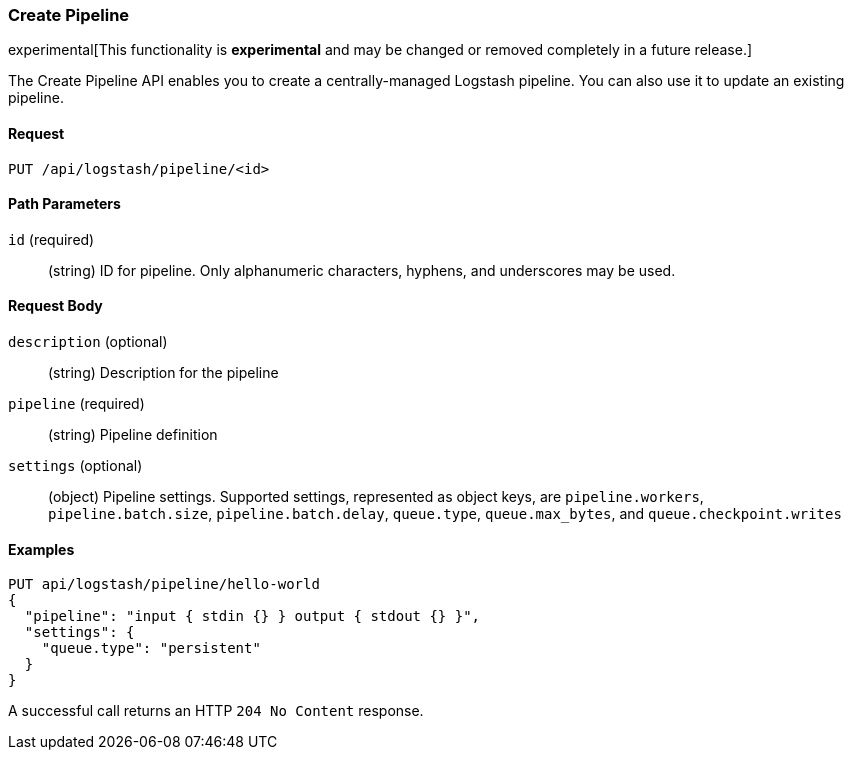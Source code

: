 [role="xpack"]
[[logstash-configuration-management-api-create]]
=== Create Pipeline

experimental[This functionality is *experimental* and may be changed or removed completely in a future release.]

The Create Pipeline API enables you to create a centrally-managed Logstash pipeline. You can also use
it to update an existing pipeline.

[float]
==== Request

`PUT /api/logstash/pipeline/<id>`

[float]
==== Path Parameters

`id` (required)::
  (string) ID for pipeline. Only alphanumeric characters, hyphens, and underscores may be used.


[float]
==== Request Body

`description` (optional)::
  (string) Description for the pipeline

`pipeline` (required)::
  (string) Pipeline definition

`settings` (optional)::
  (object) Pipeline settings. Supported settings, represented as object keys, are `pipeline.workers`, `pipeline.batch.size`, `pipeline.batch.delay`, `queue.type`, `queue.max_bytes`, and `queue.checkpoint.writes`


[float]
==== Examples

[source,js]
--------------------------------------------------
PUT api/logstash/pipeline/hello-world
{
  "pipeline": "input { stdin {} } output { stdout {} }",
  "settings": {
    "queue.type": "persistent"
  }
}
--------------------------------------------------
// KIBANA

A successful call returns an HTTP `204 No Content` response.
